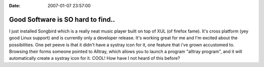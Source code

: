 :Date: 2007-01-07 23:57:00

Good Software is SO hard to find..
===================================

I just installed Songbird which is a really neat music player built
on top of XUL (of firefox fame). It's cross platform (yey good
Linux support) and is currently only a developer release. It's
working great for me and I'm excited about the possibilities. One
pet peeve is that it didn't have a systray icon for it, one feature
that i've grown accustomed to. Browsing their forms someone pointed
to Alltray, which allows you to launch a program "alltray program",
and it will automatically create a systray icon for it. COOL! How
have I not heard of this before?



